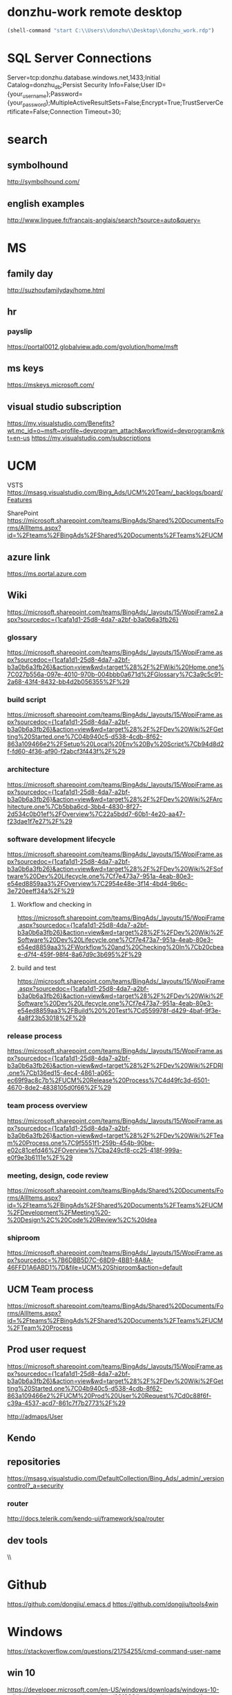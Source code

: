 #+STARTUP: content
* donzhu-work remote desktop
  :PROPERTIES:
  :VISIBILITY: all
  :END:
#+BEGIN_SRC emacs-lisp
(shell-command "start C:\\Users\\donzhu\\Desktop\\donzhu_work.rdp")
#+END_SRC

* SQL Server Connections
Server=tcp:donzhu.database.windows.net,1433;Initial Catalog=donzhu_db;Persist Security Info=False;User ID={your_username};Password={your_password};MultipleActiveResultSets=False;Encrypt=True;TrustServerCertificate=False;Connection Timeout=30;
* search
** symbolhound
http://symbolhound.com/
** english examples
http://www.linguee.fr/francais-anglais/search?source=auto&query=

* MS
** family day
http://suzhoufamilyday/home.html
** hr
*** payslip
https://portal0012.globalview.adp.com/gvolution/home/msft

** ms keys
https://mskeys.microsoft.com/
** visual studio subscription
https://my.visualstudio.com/Benefits?wt.mc_id=o~msft~profile~devprogram_attach&workflowid=devprogram&mkt=en-us
https://my.visualstudio.com/subscriptions
* UCM
VSTS
https://msasg.visualstudio.com/Bing_Ads/UCM%20Team/_backlogs/board/Features

SharePoint
https://microsoft.sharepoint.com/teams/BingAds/Shared%20Documents/Forms/AllItems.aspx?id=%2Fteams%2FBingAds%2FShared%20Documents%2FTeams%2FUCM

** azure link
https://ms.portal.azure.com 
** Wiki
[[https://microsoft.sharepoint.com/teams/BingAds/_layouts/15/WopiFrame2.aspx?sourcedoc={1cafa1d1-25d8-4da7-a2bf-b3a0b6a3fb26}]]
*** glossary
https://microsoft.sharepoint.com/teams/BingAds/_layouts/15/WopiFrame.aspx?sourcedoc={1cafa1d1-25d8-4da7-a2bf-b3a0b6a3fb26}&action=view&wd=target%28%2F%2FWiki%20Home.one%7C027b556a-097e-4010-970b-004bbb0a671d%2FGlossary%7C3a9c5c91-2a68-43f4-8432-bb4d2b056355%2F%29
*** build script
https://microsoft.sharepoint.com/teams/BingAds/_layouts/15/WopiFrame.aspx?sourcedoc={1cafa1d1-25d8-4da7-a2bf-b3a0b6a3fb26}&action=view&wd=target%28%2F%2FDev%20Wiki%2FGetting%20Started.one%7C04b940c5-d538-4cdb-8f62-863a109466e2%2FSetup%20Local%20Env%20By%20Script%7Cb94d8d2f-fd60-4f36-af90-f2abcf3f443f%2F%29
*** architecture
https://microsoft.sharepoint.com/teams/BingAds/_layouts/15/WopiFrame.aspx?sourcedoc={1cafa1d1-25d8-4da7-a2bf-b3a0b6a3fb26}&action=view&wd=target%28%2F%2FDev%20Wiki%2FArchitecture.one%7Cb5bba6cd-3bb4-4830-8f27-2d534c0b01ef%2FOverview%7C22a5bdd7-60b1-4e20-aa47-f23dae1f7e27%2F%29

*** software development lifecycle
https://microsoft.sharepoint.com/teams/BingAds/_layouts/15/WopiFrame.aspx?sourcedoc={1cafa1d1-25d8-4da7-a2bf-b3a0b6a3fb26}&action=view&wd=target%28%2F%2FDev%20Wiki%2FSoftware%20Dev%20Lifecycle.one%7Cf7e473a7-951a-4eab-80e3-e54ed8859aa3%2FOverview%7C2954e48e-3f14-4bd4-9b6c-3e720eeff34a%2F%29

**** Workflow and checking in
https://microsoft.sharepoint.com/teams/BingAds/_layouts/15/WopiFrame.aspx?sourcedoc={1cafa1d1-25d8-4da7-a2bf-b3a0b6a3fb26}&action=view&wd=target%28%2F%2FDev%20Wiki%2FSoftware%20Dev%20Lifecycle.one%7Cf7e473a7-951a-4eab-80e3-e54ed8859aa3%2FWorkflow%20and%20Checking%20In%7Cb20cbeae-d7f4-459f-98f4-8a67d9c3b695%2F%29

**** build and test
https://microsoft.sharepoint.com/teams/BingAds/_layouts/15/WopiFrame.aspx?sourcedoc={1cafa1d1-25d8-4da7-a2bf-b3a0b6a3fb26}&action=view&wd=target%28%2F%2FDev%20Wiki%2FSoftware%20Dev%20Lifecycle.one%7Cf7e473a7-951a-4eab-80e3-e54ed8859aa3%2FBuild%20%20Test%7Cd559978f-d429-4baf-9f3e-4a8f23b53018%2F%29

*** release process
https://microsoft.sharepoint.com/teams/BingAds/_layouts/15/WopiFrame.aspx?sourcedoc={1cafa1d1-25d8-4da7-a2bf-b3a0b6a3fb26}&action=view&wd=target%28%2F%2FDev%20Wiki%2FDRI.one%7Cb136ed15-4ec4-4861-a065-ec69f9ac8c7b%2FUCM%20Release%20Process%7C4d49fc3d-6501-4670-8de2-4838105d0f66%2F%29

*** team process overview
https://microsoft.sharepoint.com/teams/BingAds/_layouts/15/WopiFrame.aspx?sourcedoc={1cafa1d1-25d8-4da7-a2bf-b3a0b6a3fb26}&action=view&wd=target%28%2F%2FDev%20Wiki%2FTeam%20Process.one%7C9f5551f1-259b-454b-90be-e02c81cefd46%2FOverview%7Cba249cf8-cc25-418f-999a-e0f9e3b6111e%2F%29

*** meeting, design, code review
https://microsoft.sharepoint.com/teams/BingAds/Shared%20Documents/Forms/AllItems.aspx?id=%2Fteams%2FBingAds%2FShared%20Documents%2FTeams%2FUCM%2FDevelopment%2FMeeting%20-%20Design%2C%20Code%20Review%2C%20Idea

*** shiproom
https://microsoft.sharepoint.com/teams/BingAds/_layouts/15/WopiFrame.aspx?sourcedoc=%7B6DBB5D7C-68D9-4BB1-8A8A-46FFD1A6ABD1%7D&file=UCM%20Shiproom&action=default
** UCM Team process
https://microsoft.sharepoint.com/teams/BingAds/Shared%20Documents/Forms/AllItems.aspx?id=%2Fteams%2FBingAds%2FShared%20Documents%2FTeams%2FUCM%2FTeam%20Process

** Prod user request
https://microsoft.sharepoint.com/teams/BingAds/_layouts/15/WopiFrame.aspx?sourcedoc={1cafa1d1-25d8-4da7-a2bf-b3a0b6a3fb26}&action=view&wd=target%28%2F%2FDev%20Wiki%2FGetting%20Started.one%7C04b940c5-d538-4cdb-8f62-863a109466e2%2FUCM%20Prod%20User%20Request%7Cd0c88f6f-c39a-4537-acd7-861c7f7b2773%2F%29

http://admaps/User

** Kendo
** repositories
https://msasg.visualstudio.com/DefaultCollection/Bing_Ads/_admin/_versioncontrol?_a=security

*** router
http://docs.telerik.com/kendo-ui/framework/spa/router

** dev tools
\\products\PUBLIC\PRODUCTS\Developers\


* Github
https://github.com/dongjiu/.emacs.d
https://github.com/dongjiu/tools4win

* Windows
https://stackoverflow.com/questions/21754255/cmd-command-user-name

** win 10
https://developer.microsoft.com/en-US/windows/downloads/windows-10-sdk
https://superuser.com/questions/321988/how-do-i-determine-if-my-windows-is-32-bit-or-64-bit-using-a-command

http://landinghub.visualstudio.com/visual-cpp-build-tools

** redirect stderr to null
https://stackoverflow.com/questions/4507312/how-to-redirect-stderr-to-null-in-cmd-exe

Your DOS command 2> nul

* Typescript
** backtick '`'
https://basarat.gitbooks.io/typescript/docs/template-strings.html

* emacs
https://emacs.stackexchange.com/questions/11052/how-to-determine-operating-system-bits-32-vs-64-bit-in-elisp

** elisp
*** system environment
https://www.gnu.org/software/emacs/manual/html_node/elisp/System-Environment.html#System-Environment
*** unhighlight region
https://stackoverflow.com/questions/7496397/about-elisps-highlight-region

** hooks
https://www.gnu.org/software/emacs/manual/html_node/elisp/Standard-Hooks.html

https://www.reddit.com/r/emacs/comments/2au7t4/split_window_after_creating_frame/
** org
*** use cases
http://kitchingroup.cheme.cmu.edu/blog/2014/08/08/What-we-are-using-org-mode-for/
*** presentation
http://sachachua.com/blog/2013/04/how-to-present-using-org-mode-in-emacs/
*** add link type
http://endlessparentheses.com/use-org-mode-links-for-absolutely-anything.html

*** hide text
https://stackoverflow.com/questions/9879462/how-can-one-hide-some-text-from-being-published-by-the-org-publish-functions

*** presentation
http://jr0cket.co.uk/2013/10/create-cool-slides--Org-mode-Revealjs.html

http://orgmode.org/worg/org-tutorials/non-beamer-presentations.html#S5
*** api
https://emacs.stackexchange.com/questions/17622/how-can-i-walk-an-org-mode-tree

https://emacs.stackexchange.com/questions/35042/parsing-an-orgmode-file-with-org-element-parse-buffer
** package
https://stackoverflow.com/questions/20541322/how-to-remove-installed-elpa-package
** windows
*** png
https://stackoverflow.com/questions/2650041/emacs-under-windows-and-png-files

** sytanx highlighting source code to html
http://ergoemacs.org/emacs/elisp_htmlize.html
https://www.emacswiki.org/emacs/Htmlize

* .NET
** ASP.NET MVC
*** Specify layout file:
https://stackoverflow.com/questions/5161380/how-do-i-specify-different-layouts-in-the-asp-net-mvc-3-razor-viewstart-file
<<<<<<< Updated upstream
* SQL Server
** set nocount
https://docs.microsoft.com/en-us/sql/t-sql/statements/set-nocount-transact-sql
** sqlcmdvariable
http://sqlblog.com/blogs/jamie_thomson/archive/2012/12/10/editing-sqlcmdvariable-nodes-in-ssdt-publish-profile-files-using-msbuild.aspx
** convert vbinary
https://blogs.msdn.microsoft.com/sqltips/2008/07/02/converting-from-hex-string-to-varbinary-and-vice-versa/
https://stackoverflow.com/questions/14145904/sql-server-hex-string-to-varbinary-conversion
** read vbinary into file
https://stackoverflow.com/questions/4056050/script-to-save-varbinary-data-to-disk
http://www.jitendrazaa.com/blog/sql/sqlserver/export-documents-saved-as-blob-binary-from-sql-server/

** bulk insert
https://www.red-gate.com/simple-talk/sql/learn-sql-server/bulk-inserts-via-tsql-in-sql-server/
https://weblogs.asp.net/aghausman/saving-and-retrieving-file-using-filestream-sql-server-2008
https://stackoverflow.com/questions/7474862/insert-a-client-file-into-a-column-on-a-server-database
http://www.dotnetspark.com/kb/2052-sql-server-blob-data-net--tutorial.aspx

** ADO.NET
*** large value
[[https://msdn.microsoft.com/en-us/library/a1904w6t(VS.80).aspx]]
* Reveal JS
https://github.com/hakimel/reveal.js
* html
** disable href link
https://stackoverflow.com/questions/5376444/how-do-i-disable-a-href-link-in-javascript

** pop up
https://stackoverflow.com/questions/1328723/how-to-generate-a-simple-popup-using-jquery
* css
** centering
https://www.w3.org/Style/Examples/007/center.en.html
=======
*** Bundle
http://www.tutorialsteacher.com/mvc/scriptbundle-mvc
* life
** credit card
score
https://club.bankcomm.com/customer/index.htm
>>>>>>> Stashed changes

* javascript
** jquery
*** custom events
https://learn.jquery.com/events/introduction-to-custom-events/
** detecting keys
https://stackoverflow.com/questions/37557990/detecting-combination-keypresses-control-alt-shift
* openssl
** encrypt/decrypt files
https://stackoverflow.com/questions/16056135/how-to-use-openssl-to-encrypt-decrypt-files

http://www.czeskis.com/random/openssl-encrypt-file.html

** message "writing RSA key"
https://stackoverflow.com/questions/16608154/openssl-how-to-disable-writing-rsa-key-message-in-console
* common knowledge
** time zone
*** abbreviations
https://en.wikipedia.org/wiki/List_of_time_zone_abbreviations
*** ISO 8601
https://en.wikipedia.org/wiki/ISO_8601
* perl
** catch warning
https://perlmaven.com/how-to-capture-and-save-warnings-in-perl
* GPG
** example
http://www.spywarewarrior.com/uiuc/gpg/gpg-com-4.htm
http://edoceo.com/cli/gpg

** inline pgp
http://josefsson.org/inline-openpgp-considered-harmful.html

** expiration
http://www.g-loaded.eu/2010/11/01/change-expiration-date-gpg-key/

** emacs and gpg
https://www.masteringemacs.org/article/keeping-secrets-in-emacs-gnupg-auth-sources

** org mode
https://nakkaya.com/2009/11/19/keeping-secrets-with-emacs-and-gpg/
